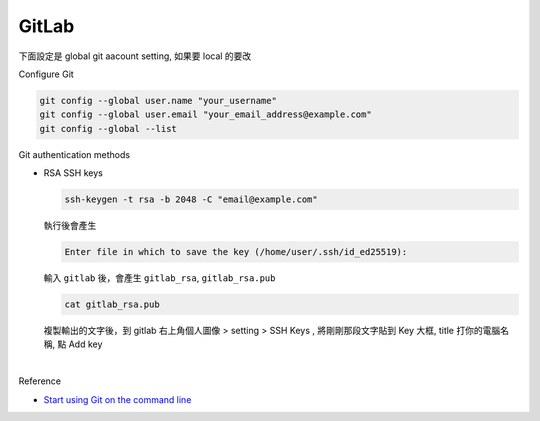 GitLab
=========

下面設定是 global git aacount setting, 如果要 local 的要改


Configure Git

.. code:: sh

  git config --global user.name "your_username"
  git config --global user.email "your_email_address@example.com"
  git config --global --list




Git authentication methods


- RSA SSH keys

  .. code:: sh

    ssh-keygen -t rsa -b 2048 -C "email@example.com"


  執行後會產生

  .. code:: sh

    Enter file in which to save the key (/home/user/.ssh/id_ed25519):


  輸入 ``gitlab`` 後，會產生 ``gitlab_rsa``, ``gitlab_rsa.pub``


  .. code:: sh

    cat gitlab_rsa.pub


  複製輸出的文字後，到 gitlab 右上角個人圖像 > setting > SSH Keys , 將剛剛那段文字貼到 Key 大框, title 打你的電腦名稱, 點 Add key

|



Reference

- `Start using Git on the command line <https://docs.gitlab.com/ee/gitlab-basics/start-using-git.html>`_

